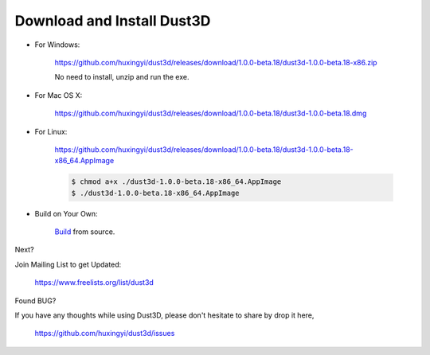 Download and Install Dust3D
-----------------------------

* For Windows:

    https://github.com/huxingyi/dust3d/releases/download/1.0.0-beta.18/dust3d-1.0.0-beta.18-x86.zip

    No need to install, unzip and run the exe.

* For Mac OS X:

    https://github.com/huxingyi/dust3d/releases/download/1.0.0-beta.18/dust3d-1.0.0-beta.18.dmg

* For Linux:

    https://github.com/huxingyi/dust3d/releases/download/1.0.0-beta.18/dust3d-1.0.0-beta.18-x86_64.AppImage

    .. code-block:: none

        $ chmod a+x ./dust3d-1.0.0-beta.18-x86_64.AppImage
        $ ./dust3d-1.0.0-beta.18-x86_64.AppImage

* Build on Your Own:

    Build_ from source.

.. _Build: http://docs.dust3d.org/en/latest/builds.html

Next?

Join Mailing List to get Updated:

    https://www.freelists.org/list/dust3d

Found BUG?

If you have any thoughts while using Dust3D, please don't hesitate to share by drop it here,

    https://github.com/huxingyi/dust3d/issues
